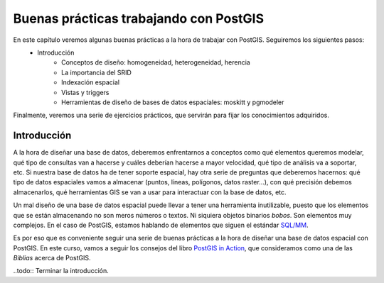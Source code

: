 .. |PGSQL| replace:: PostgreSQL
.. |PGIS| replace:: PostGIS
.. |PRAS| replace:: PostGIS Raster
.. |GDAL| replace:: GDAL/OGR
.. |OSM| replace:: OpenStreetMaps
.. |SHP| replace:: ESRI Shapefile
.. |SHPs| replace:: ESRI Shapefiles
.. |PGA| replace:: pgAdmin III
.. |LX| replace:: GNU/Linux


Buenas prácticas trabajando con PostGIS
**************************************************

En este capítulo veremos algunas buenas prácticas a la hora de trabajar con |PGIS|. Seguiremos los siguientes pasos:
    * Introducción
	* Conceptos de diseño: homogeneidad, heterogeneidad, herencia
	* La importancia del SRID
	* Indexación espacial
	* Vistas y triggers
	* Herramientas de diseño de bases de datos espaciales: moskitt y pgmodeler

Finalmente, veremos una serie de ejercicios prácticos, que servirán para fijar los conocimientos adquiridos.


Introducción
============

A la hora de diseñar una base de datos, deberemos enfrentarnos a conceptos como qué elementos queremos modelar, qué tipo de consultas van a hacerse y cuáles deberían hacerse a mayor velocidad, qué tipo de análisis va a soportar, etc. Si nuestra base de datos ha de tener soporte espacial, hay otra serie de preguntas que deberemos hacernos: qué tipo de datos espaciales vamos a almacenar (puntos, líneas, polígonos, datos raster...), con qué precisión debemos almacenarlos, qué herramientas GIS se van a usar para interactuar con la base de datos, etc.

Un mal diseño de una base de datos espacial puede llevar a tener una herramienta inutilizable, puesto que los elementos que se están almacenando no son meros números o textos. Ni siquiera objetos binarios *bobos*. Son elementos muy complejos. En el caso de |PGIS|, estamos hablando de elementos que siguen el estándar `SQL/MM <http://en.wikipedia.org/wiki/Simple_Features>`_.

Es por eso que es conveniente seguir una serie de buenas prácticas a la hora de diseñar una base de datos espacial con |PGIS|. En este curso, vamos a seguir los consejos del libro `PostGIS in Action <http://www.manning.com/obe2/>`_, que consideramos como una de las *Biblias* acerca de |PGIS|.

 

..todo:: Terminar la introducción.




